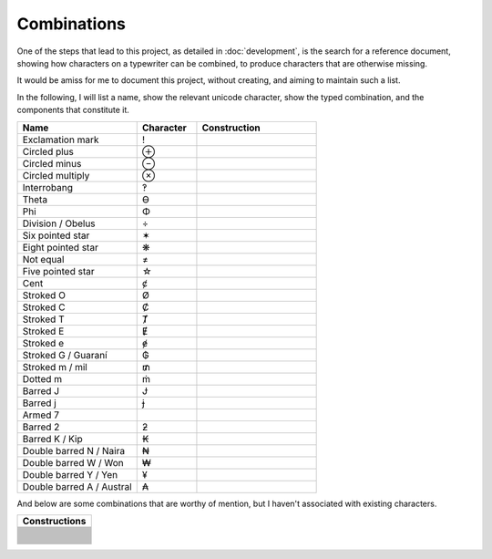 Combinations
============

One of the steps that lead to this project, as detailed in :doc:`development`, is the search for a reference document,
showing how characters on a typewriter can be combined, to produce characters that are otherwise missing.

It would be amiss for me to document this project, without creating, and aiming to maintain such a list.

In the following, I will list a name, show the relevant unicode character, show the typed combination,
and the components that constitute it.

.. csv-table::
    :header: "Name", "Character", "Construction"
    :widths: 10, 5, 10

    "Exclamation mark", "!", .. glyphdecomposition:: ' .
    "Circled plus", "⊕", .. glyphdecomposition:: o +
    "Circled minus", "⊖", .. glyphdecomposition:: o -
    "Circled multiply", "⊗", .. glyphdecomposition:: o x
    "Interrobang", "‽", .. glyphdecomposition:: ' ?
    "Theta", "ϴ", .. glyphdecomposition:: 0 o
    "Phi", "Φ", .. glyphdecomposition:: I o
    "Division / Obelus", "÷", .. glyphdecomposition:: : -
    "Six pointed star", "✶", .. glyphdecomposition:: x -
    "Eight pointed star", "❋", .. glyphdecomposition:: + x
    "Not equal", "≠", .. glyphdecomposition:: = /
    "Five pointed star", "☆", .. glyphdecomposition:: A x
    "Cent", "ȼ", .. glyphdecomposition:: c /
    "Stroked O", "Ø", .. glyphdecomposition:: O /
    "Stroked C", "Ȼ", .. glyphdecomposition:: C /
    "Stroked T", "Ⱦ", .. glyphdecomposition:: T /
    "Stroked E", "Ɇ", .. glyphdecomposition:: E /
    "Stroked e", "ɇ", .. glyphdecomposition:: e /
    "Stroked G / Guaraní", "₲", .. glyphdecomposition:: G /
    "Stroked m / mil", "₥", .. glyphdecomposition:: m /
    "Dotted m", "ṁ", .. glyphdecomposition:: m i
    "Barred J", "Ɉ", .. glyphdecomposition:: J -
    "Barred j", "ɉ", .. glyphdecomposition:: j -
    "Armed 7", " ", .. glyphdecomposition:: 7 -
    "Barred 2", "ƻ", .. glyphdecomposition:: 2 -
    "Barred K / Kip", "₭", .. glyphdecomposition:: K -
    "Double barred N / Naira", "₦", .. glyphdecomposition:: N =
    "Double barred W / Won", "₩", .. glyphdecomposition:: W =
    "Double barred Y / Yen", "¥", .. glyphdecomposition:: Y =
    "Double barred A / Austral", "₳", .. glyphdecomposition:: A =

And below are some combinations that are worthy of mention, but I haven't associated with existing characters.

.. csv-table::
    :header: "Constructions"
    :widths: 10

    .. glyphdecomposition:: = I
    .. glyphdecomposition:: - I
    .. glyphdecomposition:: = T
    .. glyphdecomposition:: - T
    .. glyphdecomposition:: " -
    .. glyphdecomposition:: ' -
    .. glyphdecomposition:: " a
    .. glyphdecomposition:: " o
    .. glyphdecomposition:: " e
    .. glyphdecomposition:: " =
    .. glyphdecomposition:: ' =
    .. glyphdecomposition:: ( )
    .. glyphdecomposition:: ( ) •
    .. glyphdecomposition:: O X
    .. glyphdecomposition:: O =
    .. glyphdecomposition:: O -
    .. glyphdecomposition:: X -
    .. glyphdecomposition:: U -
    .. glyphdecomposition:: U =
    .. glyphdecomposition:: h -
    .. glyphdecomposition:: D -
    .. glyphdecomposition:: 3 I
    .. glyphdecomposition:: : 0
    .. glyphdecomposition:: : H
    .. glyphdecomposition:: : " _
    .. glyphdecomposition:: H I
    .. glyphdecomposition:: 5 7
    .. glyphdecomposition:: ' com
    .. glyphdecomposition:: ? com
    .. glyphdecomposition:: ' ? com
